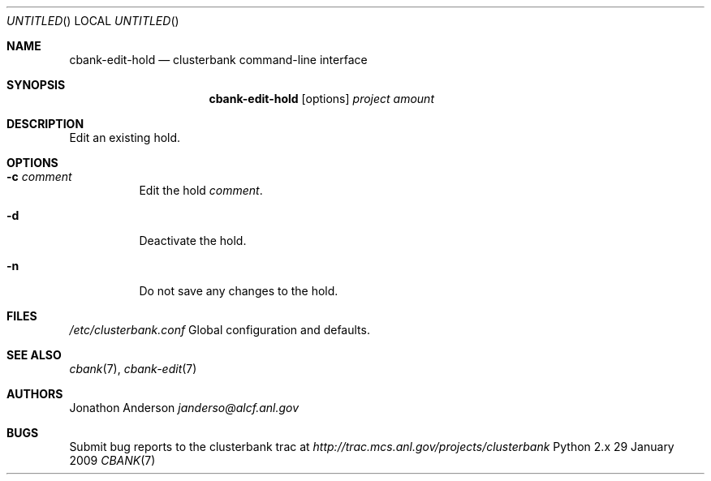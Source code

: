 .Dd 29 January 2009
.Os Python 2.x
.Dt CBANK 7 USD
.Sh NAME
.Nm cbank-edit-hold
.Nd clusterbank command-line interface
.Sh SYNOPSIS
.Nm
.Op options
.Ar project
.Ar amount
.Sh DESCRIPTION
Edit an existing hold.
.Sh OPTIONS
.Bl -tag
.It Fl c Ar comment
Edit the hold
.Ar comment .
.It Fl d
Deactivate the hold.
.It Fl n
Do not save any changes to the hold.
.El
.Sh FILES
.Bl -item
.It
.Pa /etc/clusterbank.conf
Global configuration and defaults.
.El
.Sh SEE ALSO
.Xr cbank 7 ,
.Xr cbank-edit 7
.Sh AUTHORS
.An Jonathon Anderson
.Ad janderso@alcf.anl.gov
.Sh BUGS
Submit bug reports to the clusterbank trac at
.Ad http://trac.mcs.anl.gov/projects/clusterbank
